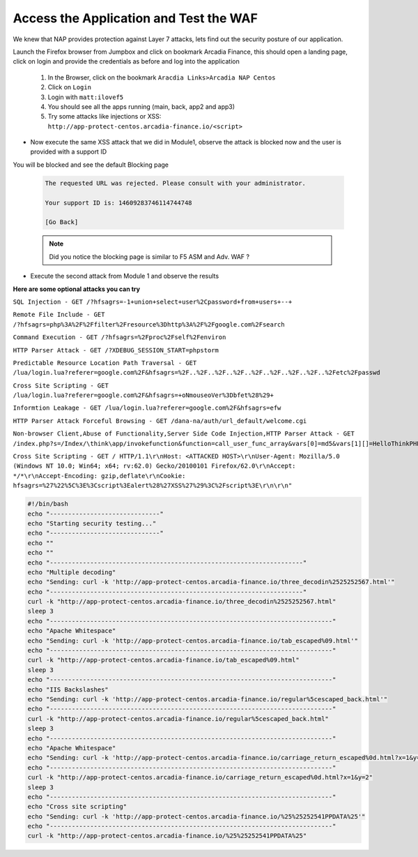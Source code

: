 Access the Application and Test the WAF
-----------------------------------------------------------

We knew that NAP provides protection against Layer 7 attacks, lets find out the security posture of our application.

Launch the Firefox browser from Jumpbox and click on bookmark Arcadia Finance, this should open a landing page, click on login and provide the credentials as before and log into the application
  
    #. In the Browser, click on the bookmark ``Aracdia Links>Arcadia NAP Centos``
    #. Click on ``Login``
    #. Login with ``matt:ilovef5``
    #. You should see all the apps running (main, back, app2 and app3)

    #.  Try some attacks like injections or XSS: ``http://app-protect-centos.arcadia-finance.io/<script>``



- Now execute the same XSS attack that we did in Module1, observe the attack is blocked now and the user is provided with a support ID

You will be blocked and see the default Blocking page

        .. code-block:: html
            
                The requested URL was rejected. Please consult with your administrator.
            
                Your support ID is: 14609283746114744748
            
                [Go Back]
                
        .. note:: Did you notice the blocking page is similar to F5 ASM and Adv. WAF ?


.. image:: ./pictures/image18.png
   :align: center


- Execute the second attack from Module 1 and observe the results

.. image:: ./pictures/image19.png
   :align: center
 

**Here are some optional attacks you can try**

``SQL Injection - GET /?hfsagrs=-1+union+select+user%2Cpassword+from+users+--+``

``Remote File Include - GET /?hfsagrs=php%3A%2F%2Ffilter%2Fresource%3Dhttp%3A%2F%2Fgoogle.com%2Fsearch``

``Command Execution - GET /?hfsagrs=%2Fproc%2Fself%2Fenviron``

``HTTP Parser Attack - GET /?XDEBUG_SESSION_START=phpstorm``

``Predictable Resource Location Path Traversal - GET /lua/login.lua?referer=google.com%2F&hfsagrs=%2F..%2F..%2F..%2F..%2F..%2F..%2F..%2F..%2Fetc%2Fpasswd``

``Cross Site Scripting - GET /lua/login.lua?referer=google.com%2F&hfsagrs=+oNmouseoVer%3Dbfet%28%29+``

``Informtion Leakage - GET /lua/login.lua?referer=google.com%2F&hfsagrs=efw``

``HTTP Parser Attack Forceful Browsing - GET /dana-na/auth/url_default/welcome.cgi``

``Non-browser Client,Abuse of Functionality,Server Side Code Injection,HTTP Parser Attack - GET /index.php?s=/Index/\think\app/invokefunction&function=call_user_func_array&vars[0]=md5&vars[1][]=HelloThinkPHP``

``Cross Site Scripting - GET / HTTP/1.1\r\nHost: <ATTACKED HOST>\r\nUser-Agent: Mozilla/5.0 (Windows NT 10.0; Win64; x64; rv:62.0) Gecko/20100101 Firefox/62.0\r\nAccept: */*\r\nAccept-Encoding: gzip,deflate\r\nCookie: hfsagrs=%27%22%5C%3E%3Cscript%3Ealert%28%27XSS%27%29%3C%2Fscript%3E\r\n\r\n"``


.. code-block :: bash

    #!/bin/bash
    echo "------------------------------"
    echo "Starting security testing..."
    echo "------------------------------"
    echo ""
    echo ""
    echo "---------------------------------------------------------------------"
    echo "Multiple decoding"
    echo "Sending: curl -k 'http://app-protect-centos.arcadia-finance.io/three_decodin%2525252567.html'"
    echo "---------------------------------------------------------------------"
    curl -k "http://app-protect-centos.arcadia-finance.io/three_decodin%2525252567.html"
    sleep 3
    echo "-----------------------------------------------------------------------------"
    echo "Apache Whitespace"
    echo "Sending: curl -k 'http://app-protect-centos.arcadia-finance.io/tab_escaped%09.html'"
    echo "-----------------------------------------------------------------------------"
    curl -k "http://app-protect-centos.arcadia-finance.io/tab_escaped%09.html"
    sleep 3
    echo "-----------------------------------------------------------------------------"
    echo "IIS Backslashes"
    echo "Sending: curl -k 'http://app-protect-centos.arcadia-finance.io/regular%5cescaped_back.html'"
    echo "-----------------------------------------------------------------------------"
    curl -k "http://app-protect-centos.arcadia-finance.io/regular%5cescaped_back.html"
    sleep 3
    echo "-----------------------------------------------------------------------------"
    echo "Apache Whitespace"
    echo "Sending: curl -k 'http://app-protect-centos.arcadia-finance.io/carriage_return_escaped%0d.html?x=1&y=2'"
    echo "-----------------------------------------------------------------------------"
    curl -k "http://app-protect-centos.arcadia-finance.io/carriage_return_escaped%0d.html?x=1&y=2"
    sleep 3
    echo "-----------------------------------------------------------------------------"
    echo "Cross site scripting"
    echo "Sending: curl -k 'http://app-protect-centos.arcadia-finance.io/%25%25252541PPDATA%25'"
    echo "-----------------------------------------------------------------------------"
    curl -k "http://app-protect-centos.arcadia-finance.io/%25%25252541PPDATA%25"    